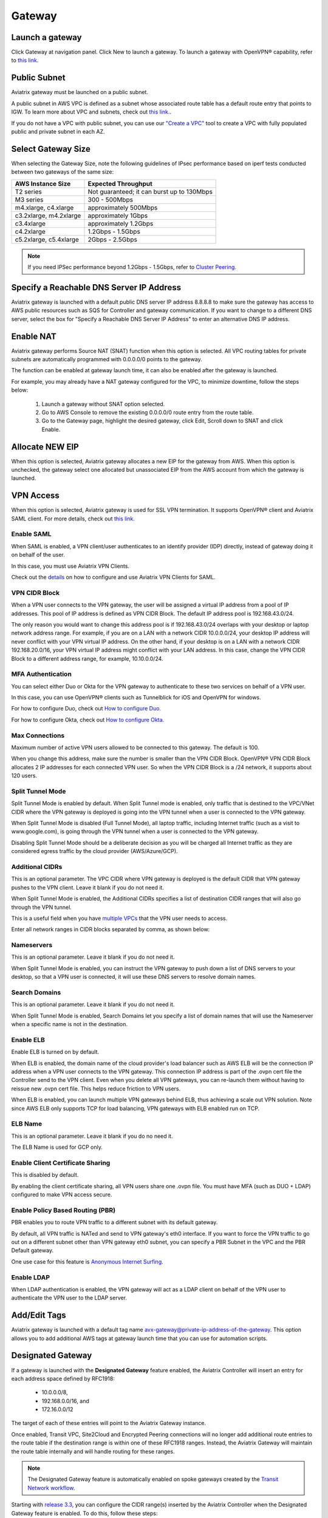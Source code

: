 .. meta::
   :description: launch a gateway and edit it
   :keywords: security policies, Aviatrix, AWS VPC, stateful firewall, UCX, controller, gateway

###################################
Gateway
###################################


Launch a gateway
-----------------

Click Gateway at navigation panel. Click New to launch a gateway. To launch a gateway with OpenVPN® capability, refer to `this link. <http://docs.aviatrix.com/HowTos/uservpn.html>`__

Public Subnet
--------------

Aviatrix gateway must be launched on a public subnet. 

A public subnet in AWS VPC is defined as 
a subnet whose associated route table has a default route entry that points to IGW. To learn 
more about VPC and subnets, check out `this link. <https://docs.aws.amazon.com/AmazonVPC/latest/UserGuide/VPC_Subnets.html>`_.

If you do not have a VPC with public subnet, you can use our `"Create a VPC" <https://docs.aviatrix.com/HowTos/create_vpc.html>`_ tool to create a VPC with fully populated public and private subnet in each AZ. 

Select Gateway Size
-------------------

When selecting the Gateway Size, note the following guidelines of IPsec performance
based on iperf tests conducted between two gateways of the same size:

+----------------------------+-------------------------------------------------+
| AWS Instance Size          | Expected Throughput                             |
+============================+=================================================+
| T2 series                  | Not guaranteed; it can burst up to 130Mbps      |
+----------------------------+-------------------------------------------------+
| M3 series                  | 300 - 500Mbps                                   |
+----------------------------+-------------------------------------------------+
| m4.xlarge, c4.xlarge       | approximately 500Mbps                           |
+----------------------------+-------------------------------------------------+
| c3.2xlarge, m4.2xlarge     | approximately 1Gbps                             |
+----------------------------+-------------------------------------------------+
| c3.4xlarge                 | approximately 1.2Gbps                           |
+----------------------------+-------------------------------------------------+
| c4.2xlarge                 | 1.2Gbps - 1.5Gbps                               |
+----------------------------+-------------------------------------------------+
| c5.2xlarge, c5.4xlarge     | 2Gbps - 2.5Gbps                                 |
+----------------------------+-------------------------------------------------+

.. note::

   If you need IPSec performance beyond 1.2Gbps - 1.5Gbps, refer to `Cluster Peering. <./Cluster_Peering_Ref_Design.html>`__

Specify a Reachable DNS Server IP Address
------------------------------------------

Aviatrix gateway is launched with a default public DNS server IP address 8.8.8.8 to 
make sure the 
gateway has access to AWS public resources such as SQS for Controller and gateway communication. If you want to change to a different DNS server, select the box for "Specify a Reachable DNS Server IP Address" to enter an alternative DNS IP address. 

Enable NAT
-------------

Aviatrix gateway performs Source NAT (SNAT) function when this option is selected. All VPC routing tables for 
private subnets are automatically programmed with 0.0.0.0/0 points to the gateway.

The function can be enabled at gateway launch time, it can also be enabled after the gateway is launched. 

For example, you may already have a NAT gateway configured for the VPC, to minimize downtime, follow the steps below:

 1. Launch a gateway without SNAT option selected. 
 #. Go to AWS Console to remove the existing 0.0.0.0/0 route entry from the route table. 
 #. Go to the Gateway page, highlight the desired gateway, click Edit, Scroll down to SNAT and click Enable. 

Allocate NEW EIP
-----------------

When this option is selected, Aviatrix gateway allocates a new EIP for the gateway from AWS. When this option is unchecked, the gateway select one allocated but unassociated EIP from the AWS account from which the gateway is launched. 

VPN Access
-------------

When this option is selected, Aviatrix gateway is used for SSL VPN termination. It supports OpenVPN® client and Aviatrix SAML client. For more details, check out `this link. <http://docs.aviatrix.com/HowTos/openvpn_features.html>`_ 

Enable SAML
===================

When SAML is enabled, a VPN client/user authenticates to an identify provider 
(IDP) directly, instead of gateway doing it on behalf of the user. 

In this case, you must use Aviatrix VPN Clients. 

Check out the `details <http://docs.aviatrix.com/HowTos/VPN_SAML.html>`_  on how to configure and use Aviatrix VPN Clients for SAML.

VPN CIDR Block
===============

When a VPN user connects to the VPN gateway, the user will be assigned a virtual 
IP address from a pool of IP addresses. 
This pool of IP address is defined as VPN CIDR Block. 
The default IP address pool is 192.168.43.0/24. 


The only reason you would want to change this address pool is if 192.168.43.0/24 
overlaps with your desktop or laptop network address range. For example, if you are on a LAN with a network CIDR 10.0.0.0/24, your desktop IP address will never conflict 
with your VPN virtual IP address. On the other hand, if your desktop is on a LAN with a network CIDR 192.168.20.0/16, your VPN virtual IP address might conflict with your LAN address. In this case, change the VPN CIDR Block to a different address range, 
for example, 10.10.0.0/24.

MFA Authentication
=====================

You can select either Duo or Okta for the VPN gateway to authenticate to these 
two services on behalf of a VPN user. 

In this case, you can use OpenVPN® clients such as Tunnelblick for iOS and OpenVPN for windows. 

For how to configure Duo, check out `How to configure Duo. <http://docs.aviatrix.com/HowTos/duo_auth.html>`_

For how to configure Okta, check out `How to configure Okta. <http://docs.aviatrix.com/HowTos/HowTo_Setup_Okta_for_Aviatrix.html>`_ 


Max Connections
=================

Maximum number of active VPN users allowed to be connected to this gateway. The default is 100.

When you change this address, make sure the number is smaller than the VPN CIDR Block. 
OpenVPN® VPN CIDR Block allocates 2 IP addresses for each connected VPN user. 
So when the VPN CIDR Block is a /24 network, it supports about 120 users. 

Split Tunnel Mode
==================

Split Tunnel Mode is enabled by default. When Split Tunnel mode is enabled, only 
traffic that is destined to the VPC/VNet CIDR where the VPN gateway is 
deployed is going into the VPN tunnel when a user is 
connected to the VPN gateway. 

When Split Tunnel Mode is disabled (Full Tunnel Mode), all laptop traffic, 
including Internet traffic (such as a visit to www.google.com), 
is going through the VPN tunnel when a user is connected to the VPN gateway. 

Disabling Split Tunnel Mode should be a deliberate decision as you will be 
charged all Internet traffic as they are considered egress traffic by 
the cloud provider (AWS/Azure/GCP).


Additional CIDRs
==================

This is an optional parameter. The VPC CIDR where VPN gateway is 
deployed is the default CIDR that VPN gateway pushes to the VPN client. Leave it blank if you do not need it.

When Split Tunnel Mode is enabled, the Additional CIDRs specifies a list of 
destination CIDR ranges that will also go through the VPN tunnel. 

This is a useful field when you have `multiple VPCs <http://docs.aviatrix.com/HowTos/Cloud_Networking_Ref_Des.html>`_ that the VPN user needs to access.

Enter all network ranges in CIDR blocks separated by comma, as shown below:

|additional_cidr|


Nameservers
=============

This is an optional parameter. Leave it blank if you do not need it. 

When Split Tunnel Mode is enabled, you can instruct the VPN gateway to push down
a list of DNS servers to your desktop, so that a VPN user is connected, it will
use these DNS servers to resolve domain names. 

Search Domains
=================

This is an optional parameter. Leave it blank if you do not need it. 

When Split Tunnel Mode is enabled, Search Domains let you specify a list of domain names that will use the Nameserver when a specific name is not in the destination.

Enable ELB
============

Enable ELB is turned on by default. 

When ELB is enabled, the domain name of the cloud provider's 
load balancer such as AWS ELB will be the connection IP address when a 
VPN user connects to the VPN gateway. This connection IP address is part of
the .ovpn cert file the Controller send to the VPN client. Even when you 
delete all VPN gateways, you can re-launch them without having to reissue 
new .ovpn cert file. This helps reduce friction to VPN users.  

When ELB is enabled, you can launch multiple VPN gateways behind ELB, thus
achieving a scale out VPN solution. Note since AWS ELB only supports TCP for 
load balancing, VPN gateways with ELB enabled run on TCP. 

ELB Name
==========

This is an optional parameter. Leave it blank if you do no need it. 

The ELB Name is used for GCP only. 

Enable Client Certificate Sharing
==================================

This is disabled by default. 

By enabling the client certificate sharing, all VPN users share one .ovpn file. You must have MFA (such as DUO + LDAP) configured to make VPN access secure. 


Enable Policy Based Routing (PBR)
=====================================

PBR enables you to route VPN traffic to a different subnet with its default
gateway. 

By default, all VPN traffic is NATed and send to VPN gateway's eth0 interface. 
If you want to force the VPN traffic to go out on a different subnet other than 
VPN gateway eth0 subnet, you can specify a PBR Subnet in the VPC and the 
PBR Default gateway. 

One use case for this feature is `Anonymous Internet Surfing <http://docs.aviatrix.com/HowTos/Anonymous_Browsing.html>`_.

Enable LDAP
============

When LDAP authentication is enabled, the VPN gateway will act as a LDAP client 
on behalf of the VPN user to authenticate the VPN user to the LDAP server. 

Add/Edit Tags
---------------

Aviatrix gateway is launched with a default tag name avx-gateway@private-ip-address-of-the-gateway. This option allows you to add additional AWS tags at gateway launch time that you 
can use for automation scripts.  

Designated Gateway
--------------------

If a gateway is launched with the **Designated Gateway** feature enabled, the Aviatrix Controller will insert an entry for each address space defined by RFC1918:

   * 10.0.0.0/8,
   * 192.168.0.0/16, and
   * 172.16.0.0/12

The target of each of these entries will point to the Aviatrix Gateway instance.

Once enabled, Transit VPC, Site2Cloud and Encrypted Peering connections will no longer add additional route entries to the route table if the destination range is within one of these RFC1918 ranges.  Instead, the Aviatrix Gateway will maintain the route table internally and will handle routing for these ranges.

.. note::
   The Designated Gateway feature is automatically enabled on spoke gateways created by the `Transit Network workflow <./transitvpc_workflow.html>`__.

Starting with `release 3.3 <./UCC_Release_Notes.html#r3-3-6-10-2018>`__, you can configure the CIDR range(s) inserted by the Aviatrix Controller when the Designated Gateway feature is enabled.  To do this, follow these steps:

#. Login to your Aviatrix Controller
#. Go to the **Gateway** page
#. Select the designated gateway to modify from the list and click **Edit**

   .. note::
      You must enable the Designated Gateway feature at gateway creation time

#. Scroll down to the section labeled **Edit Designated Gateway**
#. Enter the list of CIDR range(s) (separate multiple values with a comma) in the **Additional CIDRs** field
#. Click **Save**

|edit-designated-gateway| 

Once complete, your route table(s) will be updated with the CIDR range(s) provided.

Security Policy
--------------------

Starting Release 3.0, gateway security policy page has been moved Security -> Stateful Firewall. Check out `this guide. <http://docs.aviatrix.com/HowTos/tag_firewall.html>`_


High Availability
------------------------------

There are 3 types of high availability on Aviatrix: "Gateway for High Availability", "Gateway for High Availability Peering" and Single AZ HA. 

Gateway for High Availability
------------------------------------------

This feature has been deprecated. It is listed here for backward compatibility reason. 

When this option is selected, a backup gateway instance will be deployed in a different AZ if available. 
This backup gateway keeps its configuration in sync with the primary 
gateway, but the configuration does not take effect until the primary gateway
fails over to backup gateway. 


If you consider to deploy `Aviatrix Transit Network <http://docs.aviatrix.com/HowTos/transitvpc_workflow.html>`_, high availability is built into the workflow,
you do not need to come to this page.

Gateway for High Availability Peering
--------------------------------------

When this option is selected, a backup gateway instance will be deployed in a different AZ if available. This
backup gateway keeps backup VPN tunnels up, ready for fail over. 

If you have built `Aviatrix Encrypted Peering <http://docs.aviatrix.com/HowTos/peering.html>`_ and need HA function for tunnel down fail over, you can select this option. 

If you use Aviatrix gateway for `Egress Control function <http://docs.aviatrix.com/HowTos/FQDN_Whitelists_Ref_Design.html>`_ and need HA function, you should select this option. This option will try to load balance the traffic from different route tables to primary and backup gateways. 

If you consider to deploy `Aviatrix Transit Network <http://docs.aviatrix.com/HowTos/transitvpc_workflow.html>`_, high availability is built into the workflow, you do not need to come to this page. 

Gateway Single AZ HA
---------------------

When enabled, the Controller monitors the health of the gateway and restart the
gateway if it becomes unreachable. No secondary gateway is launched in this case. 

Gateway Resize 
---------------

You can change Gateway Size if need to change gateway throughput. The gateway will restart with a different instance size.

Source NAT
------------

You can enable and disable NAT function after a gateway is launched. 
NAT function enables instances on private subnet to access Internet. 
When NAT is enabled, all route tables for private subnets in the VPC 
are programmed with an route entry that points the gateway as the 
target for route entry 0.0.0.0/0. 

Three modes of Source NAT are supported:

1. Single IP
==============

When "Single IP" is selected, the gateway's primary IP address is used as source address for source NAT function. This is the simplest and default mode when you enable NAT at gateway launch time. 

2. Multiple IPs
=================
When "Multiple IPs" is selected, the gateway translates the source address to the pool of the multiple IPs in a round robin fashion. The multiple IPs are the secondary IP addresses of the gateway that you need to `setup <https://docs.aviatrix.com/HowTos/gateway.html#edit-secondary-ips>`_ first. 

3. Customized SNAT
====================

When "Customized SNAT" is selected, the gateway can translate source IP address ranges to different SNAT address and ports, as shown below. Check out `this link <https://docs.aviatrix.com/Solutions/egress_nat_pool.html#step-4-configure-snat>`_ for an example configuration.  

|SNAT-customize|

===========================      =======================   
**Field**                        Value  
===========================      ======================= 
Src CIDR                         This is a qualifier condition that specifies a source IP address range where the rule applies. When left blank, this field is not used.          
Src Port                         This is a qualifier condition that specifies a source port that the rule applies. When left blank, this field is not used.         
Dst CIDR                         This is a qualifier condition that specifies a destination IP address range where the rule applies. When left blank, this field is not used.          
Dst Port                         This is a qualifier condition that specifies a destination port where the rule applies. When left blank, this field is not used.
Protocol                         This is a qualifier condition that specifies a destination port protocol where the rule applies. When left blank, this field is not used.
Interface                        This is a qualifier condition that specifies output interface where the rule applies. When left blank, this field is not used.
Mark                             This is a qualifier condition that specifies a tag or mark of a TCP session where the rule applies. When left blank, this field is not used.
SNAT IPs                         This is a rule field that specifies the changed source IP address when all specified qualifier conditions meet. When left blank, this field is not used. One of the rule field must be specified for this rule to take effect.
SNAT Port                         This is a rule field that specifies the changed source port when all specified qualifier conditions meet.. When left blank, this field is not used. One of the rule field must be specified for this rule to take effect. 
===========================      =======================   

Destination NAT
----------------

Destination NAT (DNAT) allow you to change the destination to a virtual address range. 

There are multiple optional parameters you can configure to meet your requirement. Follow `this example <https://docs.aviatrix.com/Solutions/egress_nat_pool.html#step-3-mark-and-map-destination-port>`_ to see how DNAT can be used, as shown below:

|dnat-port-mapping| 

===========================      =======================
**Field**                        Value
===========================      =======================
Source CIDR                      This is a qualifier condition that specifies a source IP address range where the rule applies. When left blank, this field is not used.
Source Port                      This is a qualifier condition that specifies a source port that the rule applies. When left blank, this field is not used.
Destination CIDR                 This is a qualifier condition that specifies a destination IP address range where the rule applies. When left blank, this field is not used.
Destination Port                 This is a qualifier condition that specifies a destination port where the rule applies. When left blank, this field is not used.
Protocol                         This is a qualifier condition that specifies a destination port protocol where the rule applies. When left blank, this field is not used.
Interface                        This is a qualifier condition that specifies output interface where the rule applies. When left blank, this field is not used.
Mark                             This is a rule field that specifies a tag or mark of a TCP session when all qualifier conditions meet. When left blank, this field is not used.
DNAT IPs                         This is a rule field that specifies the translated destination IP address when all specified qualifier conditions meet. When left blank, this field is not used. One of the rule field must be specified for this rule to take effect.
DNAT Port                         This is a rule field that specifies the translated destination port when all specified qualifier conditions meet. When left blank, this field is not used. One of the rule field must be specified for this rule to take effect.
===========================      =======================

Monitor Gateway Subnet
-----------------------

This feature allows you to enforce that no unauthorized EC2 instances being launched on the 
gateway subnet. Since an Aviatrix gateway must be launched on a public subnet, if you have policies that no
EC2 instances can be launched on public subnets, this feature addresses that concern. 

When it is enabled, the Controller monitors periodically on the selected subnet where 
gateway is launched from. If it detects EC2 instances being launched, the Controller sends an alert email
to admin and immediately stops the instance(s).

You can exclude certain instances by entering instance IDs separated by comma. 

To configure, go to Gateway page, highlight a gateway, click Edit. 
Scroll down to `Monitor Gateway Subnet`. 
Click `Enable` and then optionally enter excluding instance ID(s). Click OK when finished. 

Click `Disable` to remove all excluding instance ID(s).

Gateway status
--------------
Gateway status is dictated by the following factors.

-  State of the gateway as reported by the cloud provider.
-  Connectivity between Controller and gateway over HTTPS (TCP port 443).
-  Status of critical services running on the gateway.

An Aviatrix Gateway could be in any of the following states over its lifetime.

**WAITING**: This is the initial state of a gateway immediately after the launch. Gateway will transition to **UP** state when controller starts receiving keepalive messages from the newly launched gateway.

**UP**: Gateway is fully functional. All critical services running on the gateway are up and gateway and controller are able to exchange messages with each other.

**DOWN**: A gateway can be down under the following circumstances.

-  Gateway and controller could not communicate with each other over HTTPS(443).
-  Gateway instance (VM) is not in running state.
-  Critical services are down on the gateway.

**KEEPALIVE-FAIL**: Controller did not receive expected number of keepalive messages from the gateway during a health check.

**UPGRADE-FAIL**: Gateway could not be upgraded due to some failure encountered during upgrade process. To upgrade the gateway again, go to the section "FORCE UPGRADE" which can be found here.

::

  Troubleshoot -> Diagnostics -> Gateway



**CONFIG-FAIL**: Gateway could not process a configuration command from the controller successfully. Please contact support@aviatrix.com for assistance.

If a gateway is not in **UP** state, please perform the following steps.

-  Examine security policy of the Aviatrix Controller instance and make sure TCP port 443 is opened to traffic originating from gateway public IP address.
-  Examine security policy of the gateway and make sure that TCP port 443 is opened to traffic originating from controller public IP address. This rule is inserted by Aviatrix controller during gateway creation. Please restore it if  was removed for some reason.
-  Make sure network ACLs or other firewall rules are not configured to block traffic between controller and gateway over TCP port 443.


Gateway keepalives 
------------------
As mentioned in the previous section, gateway sends periodic keepalive messages to the Controller. The following templates can be used to control how frequently
gateways send keepalives and how often controller processes these message, which in turn will determine how quickly controller can detect gateway state changes.

===========================      =======================   =============================
**Template name**                Gateway sends keepalive   Controller runs health checks
===========================      =======================   =============================
Fast                             every 3 seconds           every 15 seconds
Medium                           every 12 seconds          every 1 minute
Slow                             every 1 minute            every 5 minute
===========================      =======================   =============================


Medium is the default configuration. 

A gateway is considered to be in **UP** state if controller receives at least 2 (out of a possible 5) messages from that gateway between two consecutive health checks.

For example, with medium setting, gateway down detection time, on average, is 1 minute.

The keep alive template is a global configuration on the Controller for all gateways. To change the keep alive template, go to

::

  Settings -> Advanced -> Keepalive.

In the drop down menu, select the desired template. 

Edit Secondary IPs
-------------------

This feature allows you to add `secondary IP addresses <https://docs.aws.amazon.com/AWSEC2/latest/UserGuide/MultipleIP.html>`_ to the gateway instance. The format to enter the field is, for example,

:: 

  172.32.0.20 (for single secondary IP address)
  172.32.0.20-172.32.0.22 (for a multiple consecutive secondary IP addresses)

The main use case for this feature is to enable you to configure source NAT function that maps to multiple IP addresses, instead of a single one. When used for this purpose, 
you need to go to AWS console to first allocate an `EIP <https://docs.aws.amazon.com/AmazonVPC/latest/UserGuide/vpc-eips.html>`_, then `associate each secondary IP with an 
EIP <https://docs.aws.amazon.com/AWSEC2/latest/UserGuide/elastic-ip-addresses-eip.html#using-instance-addressing-eips-associating>`_ to complete the function. 

This feature is currently available for AWS.

Use VPC/VNet DNS Server
------------------------

When enabled, this feature removes the default DNS server for the Aviatrix gateway and instructs the gateway to use the VPC DNS server configured in VPC DHCP option. 

When disabled, the Aviatrix gateway will revert to use its built-in (default) DNS server. 

Here is one example use case to enable this feature:

If you enable `Logging <https://docs.aviatrix.com/HowTos/AviatrixLogging.html>`_ on the 
Aviatrix Controller, all Aviatrix gateways forward their log information to the 
configured log server. But if the log server is deployed on-prem with a private DNS name, 
the Aviatrix gateway's default DNS server cannot resolve 
the domain name of the private log server. By enabling the VPC DNS server, the gateway will start
to use VPC DNS server which should resolve the private DNS name of the log server.  

.. note::

  when enabling this feature, we check to make sure the gateway can indeed 
  reach the VPC/VNet DNS server; if not, this command will return error. 



OpenVPN is a registered trademark of OpenVPN Inc.

.. |edit-designated-gateway| image:: gateway_media/edit-designated-gateway.png
   :scale: 50%

.. |SNAT-customize| image:: gateway_media/SNAT-customize.png
   :scale: 30%

.. |dnat-port-mapping| image:: gateway_media/dnat-port-mapping.png
   :scale: 30%

.. |additional_cidr| image:: gateway_media/additional_cidr.png
   :scale: 30%

.. disqus::
